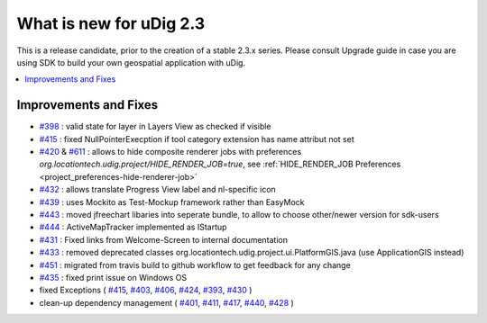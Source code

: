 .. _what_is_new_2_3:

What is new for uDig 2.3
========================

This is a release candidate, prior to the creation of a stable 2.3.x series. Please consult Upgrade guide in case you are using SDK to build your own geospatial application with uDig.

.. contents:: :local:
   :depth: 1

Improvements and Fixes
----------------------
* `#398 <https://github.com/locationtech/udig-platform/issues/398>`_ : valid state for layer in Layers View as checked if visible
* `#415 <https://github.com/locationtech/udig-platform/issues/415>`_ : fixed NullPointerExecption if tool category extension has name attribut not set
* `#420 <https://github.com/locationtech/udig-platform/issues/420>`_ & `#611 <https://github.com/locationtech/udig-platform/issues/611>`_ : allows to hide composite renderer jobs with preferences `org.locationtech.udig.project/HIDE_RENDER_JOB=true`, see :ref:`HIDE_RENDER_JOB Preferences <project_preferences-hide-renderer-job>`
* `#432 <https://github.com/locationtech/udig-platform/issues/432>`_ : allows translate Progress View label and nl-specific icon
* `#439 <https://github.com/locationtech/udig-platform/issues/439>`_ : uses Mockito as Test-Mockup framework rather than EasyMock
* `#443 <https://github.com/locationtech/udig-platform/issues/443>`_ : moved jfreechart libaries into seperate bundle, to allow to choose other/newer version for sdk-users
* `#444 <https://github.com/locationtech/udig-platform/issues/444>`_ : ActiveMapTracker implemented as IStartup
* `#431 <https://github.com/locationtech/udig-platform/issues/431>`_ : Fixed links from Welcome-Screen to internal documentation
* `#433 <https://github.com/locationtech/udig-platform/issues/433>`_ : removed deprecated classes org.locationtech.udig.project.ui.PlatformGIS.java (use ApplicationGIS instead)
* `#451 <https://github.com/locationtech/udig-platform/issues/451>`_ : migrated from travis build to github workflow to get feedback for any change
* `#435 <https://github.com/locationtech/udig-platform/issues/435>`_ : fixed print issue on Windows OS
* fixed Exceptions
  (
  `#415 <https://github.com/locationtech/udig-platform/issues/415>`_,
  `#403 <https://github.com/locationtech/udig-platform/issues/403>`_,
  `#406 <https://github.com/locationtech/udig-platform/issues/406>`_,
  `#424 <https://github.com/locationtech/udig-platform/issues/424>`_,
  `#393 <https://github.com/locationtech/udig-platform/issues/393>`_,
  `#430 <https://github.com/locationtech/udig-platform/issues/430>`_
  )
* clean-up dependency management (
  `#401 <https://github.com/locationtech/udig-platform/issues/401>`_,
  `#411 <https://github.com/locationtech/udig-platform/issues/411>`_,
  `#417 <https://github.com/locationtech/udig-platform/issues/417>`_,
  `#440 <https://github.com/locationtech/udig-platform/issues/440>`_,
  `#428 <https://github.com/locationtech/udig-platform/issues/428>`_
  )
